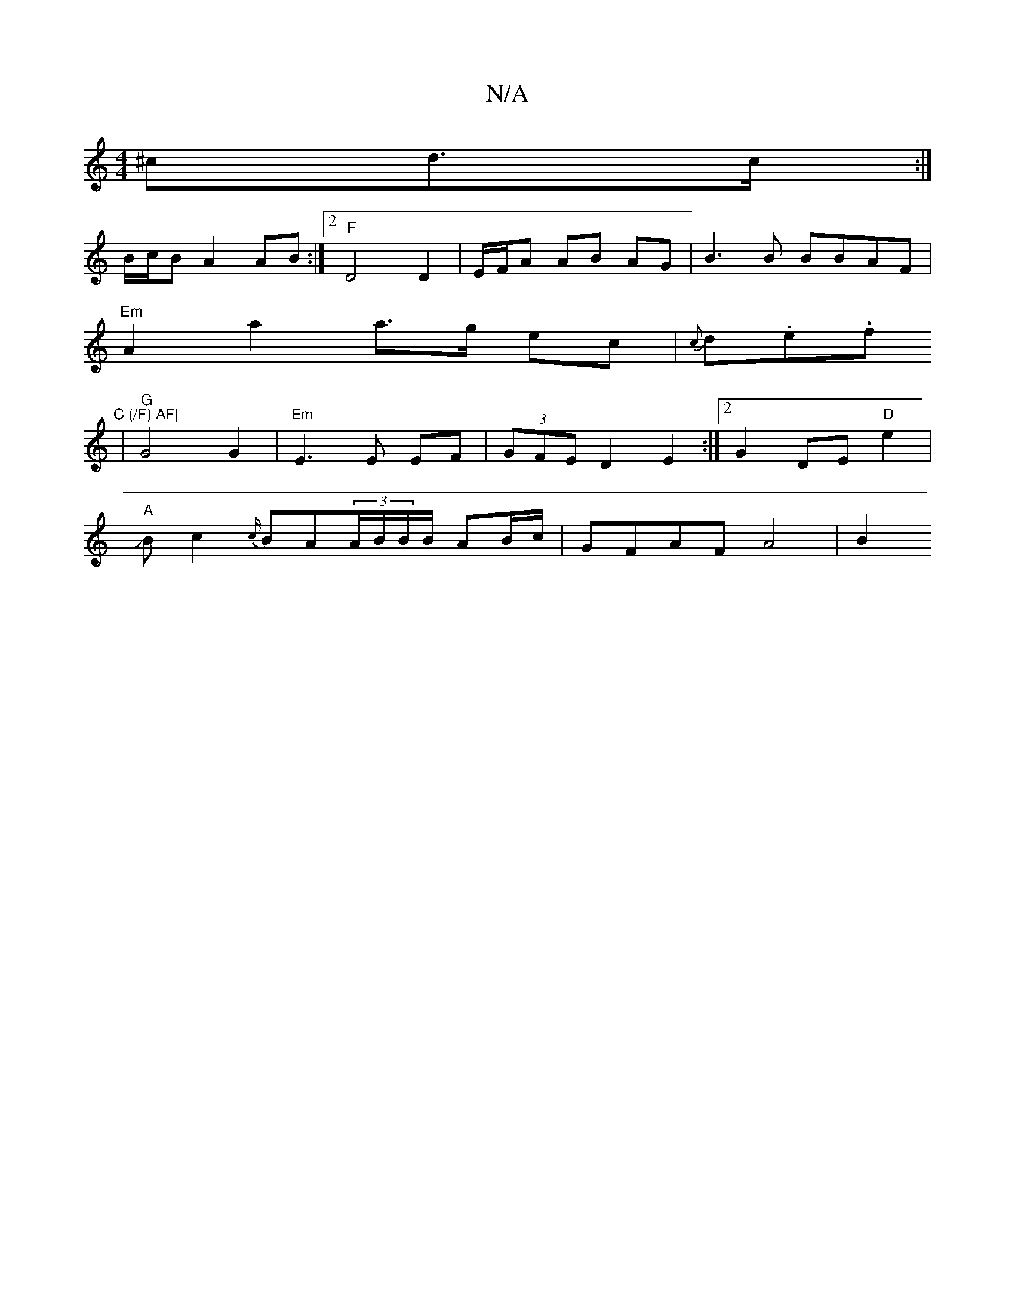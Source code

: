 X:1
T:N/A
M:4/4
R:N/A
K:Cmajor
^cd>c :|
B/2c/2B A2 AB :|2 "F"D4 D2 |E/F/A AB- AG | B3 B BBAF|
"Em"A2 a2 a>g ec | {c}d.e.f"^C (/F) AF|
|"G"G4 G2|"Em"E3 E EF | (3GFE D2 E2 :|[2 G2 DE "D"e2|J
"A"Bc2{c/}BA(3A/2B/2B/B/ AB/c/ |GFAF A4|B2